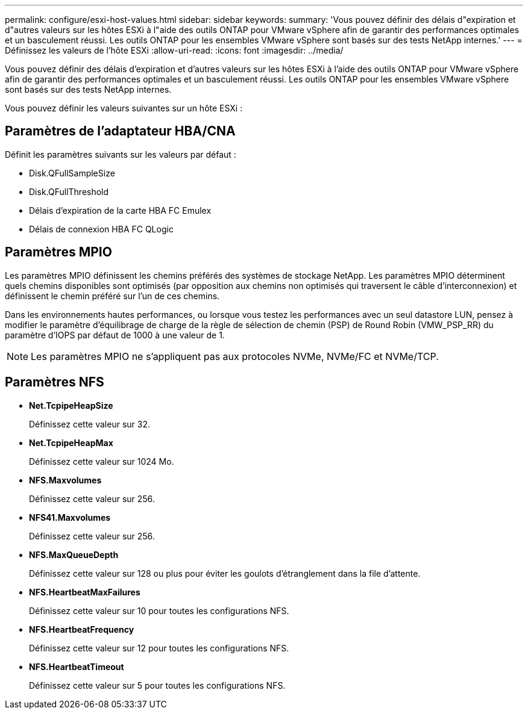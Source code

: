 ---
permalink: configure/esxi-host-values.html 
sidebar: sidebar 
keywords:  
summary: 'Vous pouvez définir des délais d"expiration et d"autres valeurs sur les hôtes ESXi à l"aide des outils ONTAP pour VMware vSphere afin de garantir des performances optimales et un basculement réussi. Les outils ONTAP pour les ensembles VMware vSphere sont basés sur des tests NetApp internes.' 
---
= Définissez les valeurs de l'hôte ESXi
:allow-uri-read: 
:icons: font
:imagesdir: ../media/


[role="lead"]
Vous pouvez définir des délais d'expiration et d'autres valeurs sur les hôtes ESXi à l'aide des outils ONTAP pour VMware vSphere afin de garantir des performances optimales et un basculement réussi. Les outils ONTAP pour les ensembles VMware vSphere sont basés sur des tests NetApp internes.

Vous pouvez définir les valeurs suivantes sur un hôte ESXi :



== Paramètres de l'adaptateur HBA/CNA

Définit les paramètres suivants sur les valeurs par défaut :

* Disk.QFullSampleSize
* Disk.QFullThreshold
* Délais d'expiration de la carte HBA FC Emulex
* Délais de connexion HBA FC QLogic




== Paramètres MPIO

Les paramètres MPIO définissent les chemins préférés des systèmes de stockage NetApp. Les paramètres MPIO déterminent quels chemins disponibles sont optimisés (par opposition aux chemins non optimisés qui traversent le câble d'interconnexion) et définissent le chemin préféré sur l'un de ces chemins.

Dans les environnements hautes performances, ou lorsque vous testez les performances avec un seul datastore LUN, pensez à modifier le paramètre d'équilibrage de charge de la règle de sélection de chemin (PSP) de Round Robin (VMW_PSP_RR) du paramètre d'IOPS par défaut de 1000 à une valeur de 1.


NOTE: Les paramètres MPIO ne s'appliquent pas aux protocoles NVMe, NVMe/FC et NVMe/TCP.



== Paramètres NFS

* *Net.TcpipeHeapSize*
+
Définissez cette valeur sur 32.

* *Net.TcpipeHeapMax*
+
Définissez cette valeur sur 1024 Mo.

* *NFS.Maxvolumes*
+
Définissez cette valeur sur 256.

* *NFS41.Maxvolumes*
+
Définissez cette valeur sur 256.

* *NFS.MaxQueueDepth*
+
Définissez cette valeur sur 128 ou plus pour éviter les goulots d'étranglement dans la file d'attente.

* *NFS.HeartbeatMaxFailures*
+
Définissez cette valeur sur 10 pour toutes les configurations NFS.

* *NFS.HeartbeatFrequency*
+
Définissez cette valeur sur 12 pour toutes les configurations NFS.

* *NFS.HeartbeatTimeout*
+
Définissez cette valeur sur 5 pour toutes les configurations NFS.


